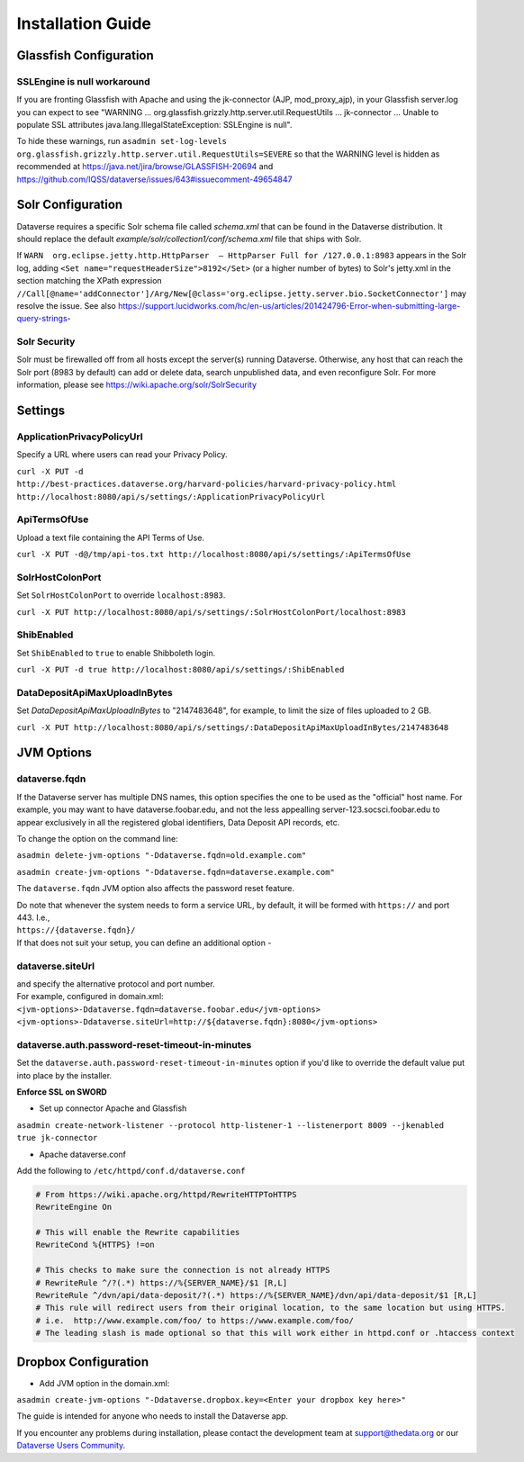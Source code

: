 ====================================
Installation Guide
====================================

.. _introduction:

Glassfish Configuration
+++++++++++++++++++++++

SSLEngine is null workaround
----------------------------

If you are fronting Glassfish with Apache and using the jk-connector (AJP, mod_proxy_ajp), in your Glassfish server.log you can expect to see "WARNING ... org.glassfish.grizzly.http.server.util.RequestUtils ... jk-connector ... Unable to populate SSL attributes java.lang.IllegalStateException: SSLEngine is null". 

To hide these warnings, run ``asadmin set-log-levels org.glassfish.grizzly.http.server.util.RequestUtils=SEVERE`` so that the WARNING level is hidden as recommended at https://java.net/jira/browse/GLASSFISH-20694 and https://github.com/IQSS/dataverse/issues/643#issuecomment-49654847

Solr Configuration
++++++++++++++++++

Dataverse requires a specific Solr schema file called `schema.xml` that can be found in the Dataverse distribution. It should replace the default `example/solr/collection1/conf/schema.xml` file that ships with Solr.

If ``WARN  org.eclipse.jetty.http.HttpParser  – HttpParser Full for /127.0.0.1:8983`` appears in the Solr log, adding ``<Set name="requestHeaderSize">8192</Set>`` (or a higher number of bytes) to Solr's jetty.xml in the section matching the XPath expression ``//Call[@name='addConnector']/Arg/New[@class='org.eclipse.jetty.server.bio.SocketConnector']`` may resolve the issue.  See also https://support.lucidworks.com/hc/en-us/articles/201424796-Error-when-submitting-large-query-strings-

Solr Security
-------------

Solr must be firewalled off from all hosts except the server(s) running Dataverse. Otherwise, any host that can reach the Solr port (8983 by default) can add or delete data, search unpublished data, and even reconfigure Solr. For more information, please see https://wiki.apache.org/solr/SolrSecurity

Settings
++++++++

ApplicationPrivacyPolicyUrl
---------------------------

Specify a URL where users can read your Privacy Policy.

``curl -X PUT -d http://best-practices.dataverse.org/harvard-policies/harvard-privacy-policy.html http://localhost:8080/api/s/settings/:ApplicationPrivacyPolicyUrl``

ApiTermsOfUse
-------------

Upload a text file containing the API Terms of Use.

``curl -X PUT -d@/tmp/api-tos.txt http://localhost:8080/api/s/settings/:ApiTermsOfUse``

SolrHostColonPort
-----------------

Set ``SolrHostColonPort`` to override ``localhost:8983``.

``curl -X PUT http://localhost:8080/api/s/settings/:SolrHostColonPort/localhost:8983``

ShibEnabled
-----------

Set ``ShibEnabled`` to ``true`` to enable Shibboleth login.

``curl -X PUT -d true http://localhost:8080/api/s/settings/:ShibEnabled``

DataDepositApiMaxUploadInBytes
------------------------------

Set `DataDepositApiMaxUploadInBytes` to "2147483648", for example, to limit the size of files uploaded to 2 GB.

``curl -X PUT http://localhost:8080/api/s/settings/:DataDepositApiMaxUploadInBytes/2147483648``

JVM Options
+++++++++++

dataverse.fqdn
--------------

If the Dataverse server has multiple DNS names, this option specifies the one to be used as the "official" host name. For example, you may want to have dataverse.foobar.edu, and not the less appealling server-123.socsci.foobar.edu to appear exclusively in all the registered global identifiers, Data Deposit API records, etc. 

To change the option on the command line: 

``asadmin delete-jvm-options "-Ddataverse.fqdn=old.example.com"``

``asadmin create-jvm-options "-Ddataverse.fqdn=dataverse.example.com"``

The ``dataverse.fqdn`` JVM option also affects the password reset feature.

| Do note that whenever the system needs to form a service URL, by default, it will be formed with ``https://`` and port 443. I.e., 
| ``https://{dataverse.fqdn}/``
| If that does not suit your setup, you can define an additional option - 

dataverse.siteUrl
-----------------

| and specify the alternative protocol and port number. 
| For example, configured in domain.xml:
| ``<jvm-options>-Ddataverse.fqdn=dataverse.foobar.edu</jvm-options>``
| ``<jvm-options>-Ddataverse.siteUrl=http://${dataverse.fqdn}:8080</jvm-options>``


dataverse.auth.password-reset-timeout-in-minutes
------------------------------------------------

Set the ``dataverse.auth.password-reset-timeout-in-minutes`` option if you'd like to override the default value put into place by the installer.

**Enforce SSL on SWORD**

- Set up connector Apache and Glassfish
``asadmin create-network-listener --protocol http-listener-1 --listenerport 8009 --jkenabled true jk-connector``

- Apache dataverse.conf

Add the following to ``/etc/httpd/conf.d/dataverse.conf``

.. code-block:: guess

  # From https://wiki.apache.org/httpd/RewriteHTTPToHTTPS
  RewriteEngine On
 
  # This will enable the Rewrite capabilities
  RewriteCond %{HTTPS} !=on
 
  # This checks to make sure the connection is not already HTTPS
  # RewriteRule ^/?(.*) https://%{SERVER_NAME}/$1 [R,L] 
  RewriteRule ^/dvn/api/data-deposit/?(.*) https://%{SERVER_NAME}/dvn/api/data-deposit/$1 [R,L]
  # This rule will redirect users from their original location, to the same location but using HTTPS.
  # i.e.  http://www.example.com/foo/ to https://www.example.com/foo/
  # The leading slash is made optional so that this will work either in httpd.conf or .htaccess context


Dropbox Configuration
++++++++++++++++++++++

- Add JVM option in the domain.xml: 
``asadmin create-jvm-options "-Ddataverse.dropbox.key=<Enter your dropbox key here>"``











The guide is intended for anyone who needs to install the Dataverse app.

If you encounter any problems during installation, please contact the
development team
at `support@thedata.org <mailto:support@thedata.org>`__
or our `Dataverse Users
Community <https://groups.google.com/forum/?fromgroups#!forum/dataverse-community>`__.

